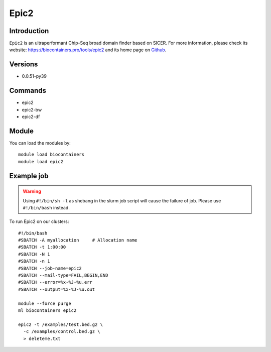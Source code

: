 .. _backbone-label:

Epic2
==============================

Introduction
~~~~~~~~
``Epic2`` is an ultraperformant Chip-Seq broad domain finder based on SICER. For more information, please check its website: https://biocontainers.pro/tools/epic2 and its home page on `Github`_.

Versions
~~~~~~~~
- 0.0.51-py39

Commands
~~~~~~~
- epic2
- epic2-bw
- epic2-df

Module
~~~~~~~~
You can load the modules by::
    
    module load biocontainers
    module load epic2

Example job
~~~~~
.. warning::
    Using ``#!/bin/sh -l`` as shebang in the slurm job script will cause the failure of job. Please use ``#!/bin/bash`` instead. 

To run Epic2 on our clusters::

    #!/bin/bash
    #SBATCH -A myallocation     # Allocation name 
    #SBATCH -t 1:00:00
    #SBATCH -N 1
    #SBATCH -n 1
    #SBATCH --job-name=epic2
    #SBATCH --mail-type=FAIL,BEGIN,END
    #SBATCH --error=%x-%J-%u.err
    #SBATCH --output=%x-%J-%u.out

    module --force purge
    ml biocontainers epic2

    epic2 -t /examples/test.bed.gz \
      -c /examples/control.bed.gz \
      > deleteme.txt
.. _Github: https://github.com/biocore-ntnu/epic2
